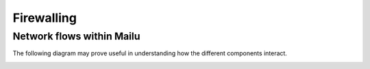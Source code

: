 Firewalling
===========

Network flows within Mailu
--------------------------

The following diagram may prove useful in understanding how the different components interact.

.. image:: mailu-network-diagram.svg

